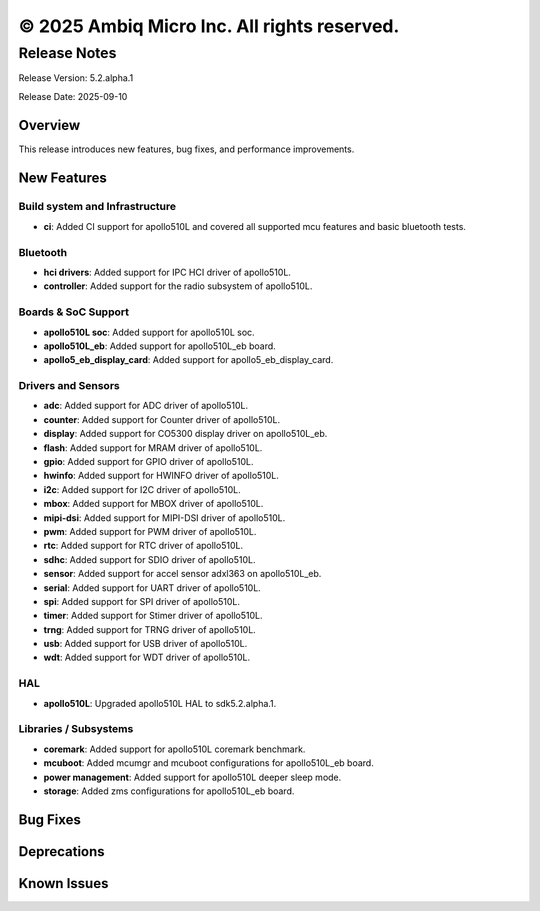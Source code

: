 ============================================
© 2025 Ambiq Micro Inc. All rights reserved.
============================================

Release Notes
=============

Release Version: 5.2.alpha.1

Release Date: 2025-09-10

Overview
--------

This release introduces new features, bug fixes, and performance improvements.

New Features
------------

Build system and Infrastructure
~~~~~~~~~~~~~~~~~~~~~~~~~~~~~~~
- **ci**: Added CI support for apollo510L and covered all supported mcu features and basic bluetooth tests.

Bluetooth
~~~~~~~~~

- **hci drivers**: Added support for IPC HCI driver of apollo510L.
- **controller**: Added support for the radio subsystem of apollo510L.

Boards & SoC Support
~~~~~~~~~~~~~~~~~~~~

- **apollo510L soc**: Added support for apollo510L soc.
- **apollo510L_eb**: Added support for apollo510L_eb board.
- **apollo5_eb_display_card**: Added support for apollo5_eb_display_card.

Drivers and Sensors
~~~~~~~~~~~~~~~~~~~

- **adc**: Added support for ADC driver of apollo510L.
- **counter**: Added support for Counter driver of apollo510L.
- **display**: Added support for CO5300 display driver on apollo510L_eb.
- **flash**: Added support for MRAM driver of apollo510L.
- **gpio**: Added support for GPIO driver of apollo510L.
- **hwinfo**: Added support for HWINFO driver of apollo510L.
- **i2c**: Added support for I2C driver of apollo510L.
- **mbox**: Added support for MBOX driver of apollo510L.
- **mipi-dsi**: Added support for MIPI-DSI driver of apollo510L.
- **pwm**: Added support for PWM driver of apollo510L.
- **rtc**: Added support for RTC driver of apollo510L.
- **sdhc**: Added support for SDIO driver of apollo510L.
- **sensor**: Added support for accel sensor adxl363 on apollo510L_eb.
- **serial**: Added support for UART driver of apollo510L.
- **spi**: Added support for SPI driver of apollo510L.
- **timer**: Added support for Stimer driver of apollo510L.
- **trng**: Added support for TRNG driver of apollo510L.
- **usb**: Added support for USB driver of apollo510L.
- **wdt**: Added support for WDT driver of apollo510L.

HAL
~~~

- **apollo510L**: Upgraded apollo510L HAL to sdk5.2.alpha.1.

Libraries / Subsystems
~~~~~~~~~~~~~~~~~~~~~~

- **coremark**: Added support for apollo510L coremark benchmark.
- **mcuboot**: Added mcumgr and mcuboot configurations for apollo510L_eb board.
- **power management**: Added support for apollo510L deeper sleep mode.
- **storage**: Added zms configurations for apollo510L_eb board.

Bug Fixes
---------


Deprecations
------------


Known Issues
------------

